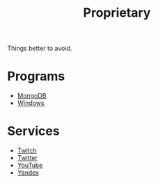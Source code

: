 #+title: Proprietary

Things better to avoid.

* Programs

- [[file:mongo.org][MongoDB]]
- [[file:windows.org][Windows]]

* Services

- [[file:twitch.org][Twitch]]
- [[file:twitter.org][Twitter]]
- [[file:youtube.org][YouTube]]
- [[file:yandex.org][Yandex]]
